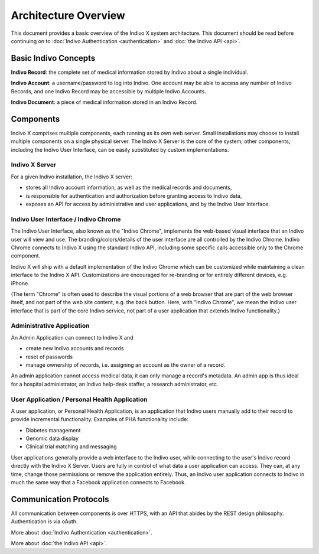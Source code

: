Architecture Overview
=====================

This document provides a basic overview of the Indivo X system architecture. This document should 
be read before continuing on to :doc:`Indivo Authentication <authentication>` and :doc:`the Indivo API <api>`.

Basic Indivo Concepts
---------------------

**Indivo Record**: the complete set of medical information stored by Indivo about a single individual.

**Indivo Account**: a username/password to log into Indivo. One account may be able to access any number 
of Indivo Records, and one Indivo Record may be accessible by multiple Indivo Accounts.

**Indivo Document**: a piece of medical information stored in an Indivo Record.

Components
----------

Indivo X comprises multiple components, each running as its own web server. Small installations may choose 
to install multiple components on a single physical server. The Indivo X Server is the core of the system; 
other components, including the Indivo User Interface, can be easily substituted by custom implementations.

.. image:: /images/indivo-arch.png

Indivo X Server
^^^^^^^^^^^^^^^

For a given Indivo installation, the Indivo X server:

* stores all Indivo account information, as well as the medical records and documents,

* is responsible for authentication and authorization before granting access to Indivo data,

* exposes an API for access by administrative and user applications, and by the Indivo User Interface.

Indivo User Interface / Indivo Chrome
^^^^^^^^^^^^^^^^^^^^^^^^^^^^^^^^^^^^^

The Indivo User Interface, also known as the "Indivo Chrome", implements the web-based visual interface 
that an Indivo user will view and use. The branding/colors/details of the user interface are all controlled 
by the Indivo Chrome. Indivo Chrome connects to Indivo X using the standard Indivo API, including some 
specific calls accessible only to the Chrome component.

Indivo X will ship with a default implementation of the Indivo Chrome which can be customized while maintaining 
a clean interface to the Indivo X API. Customizations are encouraged for re-branding or for entirely different 
devices, e.g. iPhone.

(The term "Chrome" is often used to describe the visual portions of a web browser that are part of the web browser 
itself, and not part of the web site content, e.g. the back button. Here, with "Indivo Chrome", we mean the Indivo 
user interface that is part of the core Indivo service, not part of a user application that extends 
Indivo functionality.)

Administrative Application
^^^^^^^^^^^^^^^^^^^^^^^^^^

An Admin Application can connect to Indivo X and

* create new Indivo accounts and records

* reset of passwords

* manage ownership of records, i.e. assigning an account as the owner of a record.

An admin application cannot access medical data, it can only manage a record's metadata. An admin app is thus ideal 
for a hospital administrator, an Indivo help-desk staffer, a research administrator, etc.

User Application / Personal Health Application
^^^^^^^^^^^^^^^^^^^^^^^^^^^^^^^^^^^^^^^^^^^^^^

A user application, or Personal Health Application, is an application that Indivo users manually add to their 
record to provide incremental functionality. Examples of PHA functionality include:

* Diabetes management

* Genomic data display

* Clinical trial matching and messaging

User applications generally provide a web interface to the Indivo user, while connecting to the user's Indivo record 
directly with the Indivo X Server. Users are fully in control of what data a user application can access. They can, 
at any time, change those permissions or remove the application entirely. Thus, an Indivo user application connects 
to Indivo in much the same way that a Facebook application connects to Facebook.

Communication Protocols
-----------------------

All communication between components is over HTTPS, with an API that abides by the REST design philosophy. 
Authentication is via oAuth.

More about :doc:`Indivo Authentication <authentication>`.

More about :doc:`the Indivo API <api>`.
